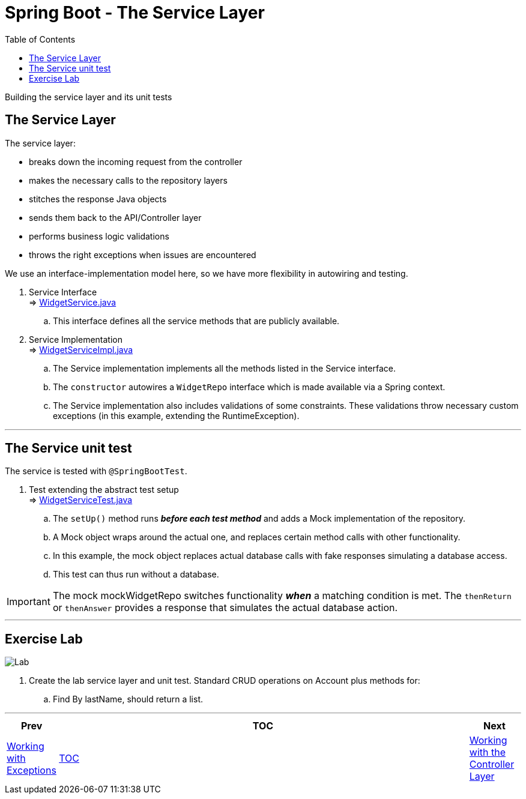 = Spring Boot - The Service Layer
:toc:
:toclevels: 4

Building the service layer and its unit tests

== The Service Layer

The service layer:

* breaks down the incoming request from the controller
* makes the necessary calls to the repository layers
* stitches the response Java objects
* sends them back to the API/Controller layer
* performs business logic validations
* throws the right exceptions when issues are encountered

We use an interface-implementation model here, so we have more flexibility in autowiring and testing.

. Service Interface +
⇒ link:../../phonebook/src/main/java/com/codedifferently/phonebook/widgets/services/WidgetService.java[WidgetService.java] +
.. This interface defines all the service methods that are publicly available.

. Service Implementation +
⇒ link:../../phonebook/src/main/java/com/codedifferently/phonebook/widgets/services/WidgetServiceImpl.java[WidgetServiceImpl.java] +
.. The Service implementation implements all the methods listed in the Service interface.
.. The `constructor` autowires a `WidgetRepo` interface which is made available via a Spring
context.
.. The Service implementation also includes validations of some constraints. These validations
throw necessary custom exceptions (in this example, extending the RuntimeException).

'''

== The Service unit test

The service is tested with `@SpringBootTest`.

. Test extending the abstract test setup +
⇒ link:../../phonebook/src/test/java/com/codedifferently/phonebook/widgets/services/WidgetServiceTest.java[WidgetServiceTest.java]
.. The `setUp()` method runs *_before each test method_* and adds a Mock implementation of the
repository.
.. A Mock object wraps around the actual one, and replaces certain method calls with other
functionality.
.. In this example, the mock object replaces actual database calls with fake responses simulating
a database access.
.. This test can thus run without a database.

IMPORTANT: The mock mockWidgetRepo switches functionality *_when_* a matching condition is met. The
`thenReturn` or `thenAnswer` provides a response that simulates the actual database action.

'''

== Exercise Lab

image:../../assets/images/labtime.png[Lab, align="center"]

. Create the lab service layer and unit test. Standard CRUD operations on Account plus methods for:
.. Find By lastName, should return a list.

'''

[width=100%, cols="<10%,^80%,>10%",grid=none,frame=ends]
|===
| Prev | TOC | Next

| link:06_Exceptions.adoc[Working with Exceptions]
| link:TableOfContents.adoc[TOC]
| link:08_ControllerLayer.adoc[Working with the Controller Layer]
|===
